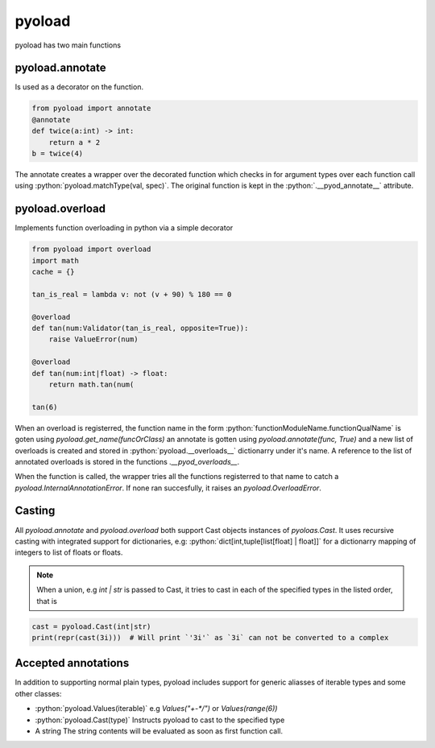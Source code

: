 =======
pyoload
=======

pyoload has two main functions

----------------
pyoload.annotate
----------------

Is used as a decorator on the function.

.. code-block:: python

  from pyoload import annotate
  @annotate
  def twice(a:int) -> int:
      return a * 2
  b = twice(4)

The annotate creates a wrapper over the decorated function which checks in for argument types over each function call using :python:`pyoload.matchType(val, spec)`.
The original function is kept in the :python:`.__pyod_annotate__` attribute.

----------------
pyoload.overload
----------------

Implements function overloading in python via a simple decorator

.. code-block:: python

  from pyoload import overload
  import math
  cache = {}

  tan_is_real = lambda v: not (v + 90) % 180 == 0

  @overload
  def tan(num:Validator(tan_is_real, opposite=True)):
      raise ValueError(num)

  @overload
  def tan(num:int|float) -> float:
      return math.tan(num(

  tan(6)


When an overload is registerred, the function name in the form :python:`functionModuleName.functionQualName` is goten using `pyoload.get_name(funcOrClass)` an annotate is gotten using `pyoload.annotate(func, True)`
and a new list of overloads is created and stored in :python:`pyoload.__overloads__` dictionarry under it's name. A reference to the list of annotated overloads is stored in the functions `.__pyod_overloads__`.

When the function is called, the wrapper tries all the functions registerred to that name to catch a `pyoload.InternalAnnotationError`. If none ran succesfully, it raises an `pyoload.OverloadError`.

-------
Casting
-------

All `pyoload.annotate` and `pyoload.overload` both support Cast objects
instances of `pyoloas.Cast`.
It uses recursive casting with integrated support for dictionaries, e.g:
:python:`dict[int,tuple[list[float] | float]]`
for a dictionarry mapping of integers to list of floats or floats.

.. note::
  When a union, e.g `int | str` is passed to Cast, it tries to cast in each of
  the specified types in the listed order, that is

.. code-block:: python

  cast = pyoload.Cast(int|str)
  print(repr(cast(3i)))  # Will print `'3i'` as `3i` can not be converted to a complex


--------------------
Accepted annotations
--------------------

In addition to supporting normal plain types,
pyoload includes support for generic aliasses of iterable types and some other classes:

- :python:`pyoload.Values(iterable)`
  e.g `Values("+-*/")` or `Values(range(6))`
- :python:`pyoload.Cast(type)`
  Instructs pyoload to cast to the specified type
- A string
  The string contents will be evaluated as soon as first function call.

